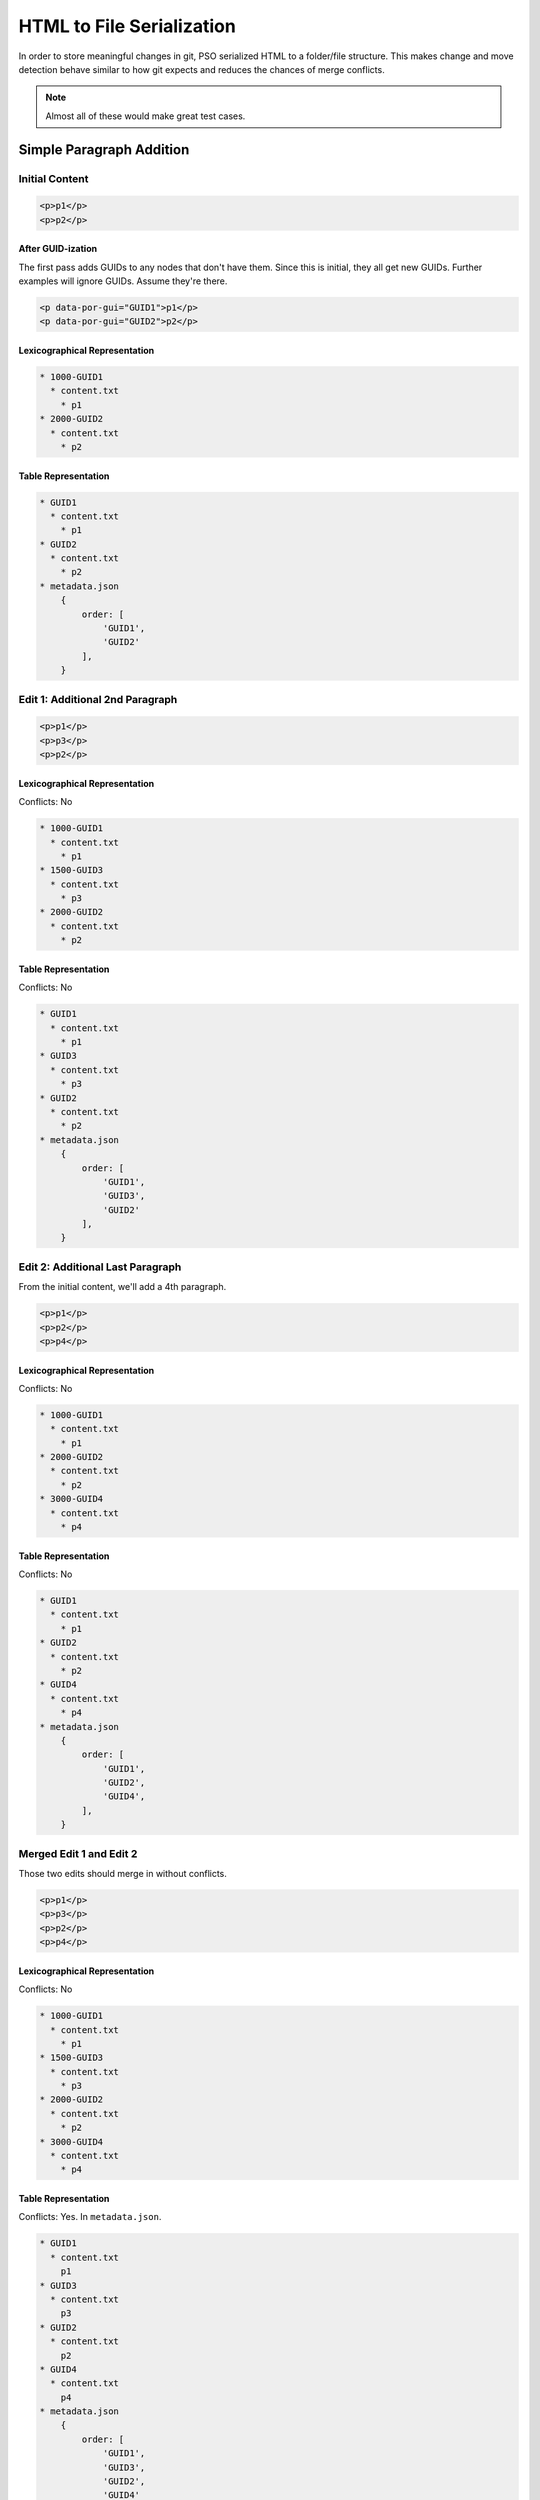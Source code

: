 ##########################
HTML to File Serialization
##########################

In order to store meaningful changes in git,
PSO serialized HTML to a folder/file structure.
This makes change and move detection
behave similar to how git expects
and reduces the chances of merge conflicts.

.. note::

    Almost all of these
    would make great test cases.

*************************
Simple Paragraph Addition
*************************

Initial Content
===============

.. code-block:: html

    <p>p1</p>
    <p>p2</p>

After GUID-ization
------------------

The first pass adds GUIDs
to any nodes that don't have them.
Since this is initial,
they all get new GUIDs.
Further examples will ignore GUIDs.
Assume they're there.

.. code-block:: html

    <p data-por-gui="GUID1">p1</p>
    <p data-por-gui="GUID2">p2</p>

Lexicographical Representation
------------------------------

.. code-block::

    * 1000-GUID1
      * content.txt
        * p1
    * 2000-GUID2
      * content.txt
        * p2

Table Representation
--------------------

.. code-block::

    * GUID1
      * content.txt
        * p1
    * GUID2
      * content.txt
        * p2
    * metadata.json
        {
            order: [
                'GUID1',
                'GUID2'
            ],
        }

Edit 1: Additional 2nd Paragraph
================================

.. code-block:: html

    <p>p1</p>
    <p>p3</p>
    <p>p2</p>

Lexicographical Representation
------------------------------

Conflicts: No

.. code-block::

    * 1000-GUID1
      * content.txt
        * p1
    * 1500-GUID3
      * content.txt
        * p3
    * 2000-GUID2
      * content.txt
        * p2

Table Representation
--------------------

Conflicts: No

.. code-block::

    * GUID1
      * content.txt
        * p1
    * GUID3
      * content.txt
        * p3
    * GUID2
      * content.txt
        * p2
    * metadata.json
        {
            order: [
                'GUID1',
                'GUID3',
                'GUID2'
            ],
        }

Edit 2: Additional Last Paragraph
=================================

From the initial content,
we'll add a 4th paragraph.

.. code-block:: html

    <p>p1</p>
    <p>p2</p>
    <p>p4</p>

Lexicographical Representation
------------------------------

Conflicts: No

.. code-block::

    * 1000-GUID1
      * content.txt
        * p1
    * 2000-GUID2
      * content.txt
        * p2
    * 3000-GUID4
      * content.txt
        * p4

Table Representation
--------------------

Conflicts: No

.. code-block::

    * GUID1
      * content.txt
        * p1
    * GUID2
      * content.txt
        * p2
    * GUID4
      * content.txt
        * p4
    * metadata.json
        {
            order: [
                'GUID1',
                'GUID2',
                'GUID4',
            ],
        }

Merged Edit 1 and Edit 2
========================

Those two edits
should merge in without conflicts.

.. code-block:: html

    <p>p1</p>
    <p>p3</p>
    <p>p2</p>
    <p>p4</p>

Lexicographical Representation
------------------------------

Conflicts: No

.. code-block::

    * 1000-GUID1
      * content.txt
        * p1
    * 1500-GUID3
      * content.txt
        * p3
    * 2000-GUID2
      * content.txt
        * p2
    * 3000-GUID4
      * content.txt
        * p4

Table Representation
--------------------

Conflicts: Yes. In ``metadata.json``.

.. code-block::

    * GUID1
      * content.txt
        p1
    * GUID3
      * content.txt
        p3
    * GUID2
      * content.txt
        p2
    * GUID4
      * content.txt
        p4
    * metadata.json
        {
            order: [
                'GUID1',
                'GUID3',
                'GUID2',
                'GUID4'
            ]
        }

************
Nested Nodes
************

Initial Content
===============

.. code-block:: html

    <p>p1<span>s1</span>stillp1</p>
    <p>p2</p>

**********
Node Moves
**********

Initial Content
===============

.. code-block:: html

    <p>p1</p>
    <p>p2</p>
    <p>p3</p>
    <p>p4</p>

Lexicographical Representation
------------------------------

.. code-block::

    * 1000-GUID1
      * content.txt
        * p1
    * 2000-GUID2
      * content.txt
        * p2
    * 3000-GUID1
      * content.txt
        * p3
    * 4000-GUID4
      * content.txt
        * p4

Table Representation
--------------------

.. code-block::

    * GUID1
      * content.txt
        * p1
    * GUID2
      * content.txt
        * p2
    * GUID3
      * content.txt
        * p3
    * GUID4
      * content.txt
        * p4
    * metadata.json
        {
            order: [
                'GUID1',
                'GUID2',
                'GUID3',
                'GUID4'
            ],
        }

Edit 1: Last to First
=====================

.. code-block:: html

    <p>p4</p>
    <p>p1</p>
    <p>p2</p>
    <p>p3</p>

Lexicographical Representation
------------------------------

Conflicts: No

.. code-block::

    * 0500-GUID4
      * content.txt
        * p4
    * 1000-GUID1
      * content.txt
        * p1
    * 2000-GUID2
      * content.txt
        * p2
    * 3000-GUID1
      * content.txt
        * p3

Table Representation
--------------------

Conflicts: No

.. code-block::

    * GUID1
      * content.txt
        * p1
    * GUID2
      * content.txt
        * p2
    * GUID3
      * content.txt
        * p3
    * GUID4
      * content.txt
        * p4
    * metadata.json
        {
            order: [
                'GUID4',
                'GUID1',
                'GUID2',
                'GUID3'
            ],
        }

Edit 2: Last to First with content change
=========================================

.. code-block:: html

    <p>p4new</p>
    <p>p1</p>
    <p>p2</p>
    <p>p3</p>

Lexicographical Representation
------------------------------

Conflicts: No

.. code-block::

    * 0500-GUID4
      * content.txt
        * p4new
    * 1000-GUID1
      * content.txt
        * p1
    * 2000-GUID2
      * content.txt
        * p2
    * 3000-GUID1
      * content.txt
        * p3

Table Representation
--------------------

Conflicts: No

.. code-block::

    * GUID1
      * content.txt
        * p1
    * GUID2
      * content.txt
        * p2
    * GUID3
      * content.txt
        * p3
    * GUID4
      * content.txt
        * p4new
    * metadata.json
        {
            order: [
                'GUID4',
                'GUID1',
                'GUID2',
                'GUID3'
            ],
        }

Merged Edit 1 and Edit 2
========================

Those two edits
should merge in without conflicts.

.. code-block:: html

    <p>p4new</p>
    <p>p1</p>
    <p>p2</p>
    <p>p3</p>

Lexicographical Representation
------------------------------

Conflicts: No. Not if content and move
are separate commits.

.. code-block::

    * 0500-GUID4
      * content.txt
        * p4new
    * 1000-GUID1
      * content.txt
        * p1
    * 2000-GUID2
      * content.txt
        * p2
    * 3000-GUID1
      * content.txt
        * p3

Table Representation
--------------------

Conflicts: No

.. code-block::

    * GUID1
      * content.txt
        * p1
    * GUID2
      * content.txt
        * p2
    * GUID3
      * content.txt
        * p3
    * GUID4
      * content.txt
        * p4new
    * metadata.json
        {
            order: [
                'GUID4',
                'GUID1',
                'GUID2',
                'GUID3'
            ],
        }
